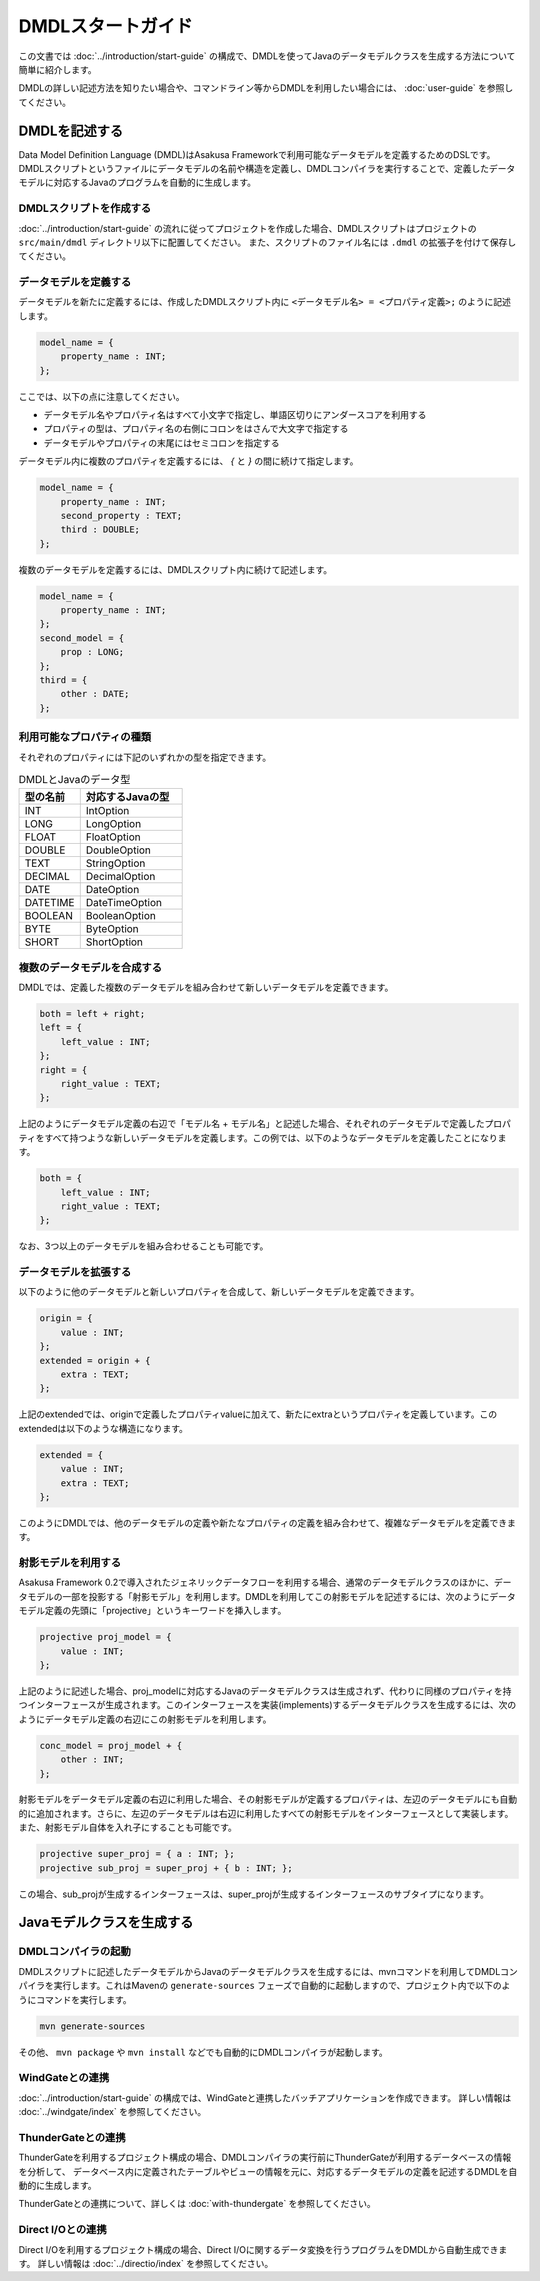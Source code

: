 ==================
DMDLスタートガイド
==================

この文書では :doc:`../introduction/start-guide` の構成で、DMDLを使ってJavaのデータモデルクラスを生成する方法について簡単に紹介します。

DMDLの詳しい記述方法を知りたい場合や、コマンドライン等からDMDLを利用したい場合には、 :doc:`user-guide` を参照してください。

DMDLを記述する
==============

Data Model Definition Language (DMDL)はAsakusa Frameworkで利用可能なデータモデルを定義するためのDSLです。
DMDLスクリプトというファイルにデータモデルの名前や構造を定義し、DMDLコンパイラを実行することで、定義したデータモデルに対応するJavaのプログラムを自動的に生成します。

DMDLスクリプトを作成する
------------------------
:doc:`../introduction/start-guide` の流れに従ってプロジェクトを作成した場合、DMDLスクリプトはプロジェクトの ``src/main/dmdl`` ディレクトリ以下に配置してください。
また、スクリプトのファイル名には ``.dmdl`` の拡張子を付けて保存してください。

データモデルを定義する
----------------------

データモデルを新たに定義するには、作成したDMDLスクリプト内に ``<データモデル名> = <プロパティ定義>;`` のように記述します。

..  code-block:: none

    model_name = {
        property_name : INT;
    };

ここでは、以下の点に注意してください。

* データモデル名やプロパティ名はすべて小文字で指定し、単語区切りにアンダースコアを利用する
* プロパティの型は、プロパティ名の右側にコロンをはさんで大文字で指定する
* データモデルやプロパティの末尾にはセミコロンを指定する

データモデル内に複数のプロパティを定義するには、 `{` と `}` の間に続けて指定します。

..  code-block:: none

    model_name = {
        property_name : INT;
        second_property : TEXT;
        third : DOUBLE;
    };

複数のデータモデルを定義するには、DMDLスクリプト内に続けて記述します。

..  code-block:: none

    model_name = {
        property_name : INT;
    };
    second_model = {
        prop : LONG;
    };
    third = {
        other : DATE;
    };

利用可能なプロパティの種類
--------------------------

それぞれのプロパティには下記のいずれかの型を指定できます。

..  list-table:: DMDLとJavaのデータ型
    :widths: 3 5
    :header-rows: 1

    * - 型の名前
      - 対応するJavaの型
    * - INT
      - IntOption
    * - LONG
      - LongOption
    * - FLOAT
      - FloatOption
    * - DOUBLE
      - DoubleOption
    * - TEXT
      - StringOption
    * - DECIMAL
      - DecimalOption
    * - DATE
      - DateOption
    * - DATETIME
      - DateTimeOption
    * - BOOLEAN
      - BooleanOption
    * - BYTE
      - ByteOption
    * - SHORT
      - ShortOption

複数のデータモデルを合成する
----------------------------

DMDLでは、定義した複数のデータモデルを組み合わせて新しいデータモデルを定義できます。

..  code-block:: none

    both = left + right;
    left = {
        left_value : INT;
    };
    right = {
        right_value : TEXT;
    };

上記のようにデータモデル定義の右辺で「モデル名 + モデル名」と記述した場合、それぞれのデータモデルで定義したプロパティをすべて持つような新しいデータモデルを定義します。この例では、以下のようなデータモデルを定義したことになります。

..  code-block:: none

    both = {
        left_value : INT;
        right_value : TEXT;
    };

なお、3つ以上のデータモデルを組み合わせることも可能です。

データモデルを拡張する
----------------------

以下のように他のデータモデルと新しいプロパティを合成して、新しいデータモデルを定義できます。

..  code-block:: none

    origin = {
        value : INT;
    };
    extended = origin + {
        extra : TEXT;
    };

上記のextendedでは、originで定義したプロパティvalueに加えて、新たにextraというプロパティを定義しています。このextendedは以下のような構造になります。

..  code-block:: none

    extended = {
        value : INT;
        extra : TEXT;
    };

このようにDMDLでは、他のデータモデルの定義や新たなプロパティの定義を組み合わせて、複雑なデータモデルを定義できます。

射影モデルを利用する
--------------------

Asakusa Framework 0.2で導入されたジェネリックデータフローを利用する場合、通常のデータモデルクラスのほかに、データモデルの一部を投影する「射影モデル」を利用します。DMDLを利用してこの射影モデルを記述するには、次のようにデータモデル定義の先頭に「projective」というキーワードを挿入します。

..  code-block:: none

    projective proj_model = {
        value : INT;
    };

上記のように記述した場合、proj_modelに対応するJavaのデータモデルクラスは生成されず、代わりに同様のプロパティを持つインターフェースが生成されます。このインターフェースを実装(implements)するデータモデルクラスを生成するには、次のようにデータモデル定義の右辺にこの射影モデルを利用します。

..  code-block:: none

    conc_model = proj_model + {
        other : INT;
    };

射影モデルをデータモデル定義の右辺に利用した場合、その射影モデルが定義するプロパティは、左辺のデータモデルにも自動的に追加されます。さらに、左辺のデータモデルは右辺に利用したすべての射影モデルをインターフェースとして実装します。
また、射影モデル自体を入れ子にすることも可能です。

..  code-block:: none

    projective super_proj = { a : INT; };
    projective sub_proj = super_proj + { b : INT; };

この場合、sub_projが生成するインターフェースは、super_projが生成するインターフェースのサブタイプになります。

Javaモデルクラスを生成する
==========================

DMDLコンパイラの起動
--------------------

DMDLスクリプトに記述したデータモデルからJavaのデータモデルクラスを生成するには、mvnコマンドを利用してDMDLコンパイラを実行します。これはMavenの ``generate-sources`` フェーズで自動的に起動しますので、プロジェクト内で以下のようにコマンドを実行します。

..  code-block:: sh

    mvn generate-sources

その他、 ``mvn package`` や ``mvn install`` などでも自動的にDMDLコンパイラが起動します。

WindGateとの連携
----------------
:doc:`../introduction/start-guide` の構成では、WindGateと連携したバッチアプリケーションを作成できます。
詳しい情報は :doc:`../windgate/index` を参照してください。

ThunderGateとの連携
-------------------
ThunderGateを利用するプロジェクト構成の場合、DMDLコンパイラの実行前にThunderGateが利用するデータベースの情報を分析して、
データベース内に定義されたテーブルやビューの情報を元に、対応するデータモデルの定義を記述するDMDLを自動的に生成します。

ThunderGateとの連携について、詳しくは :doc:`with-thundergate` を参照してください。

Direct I/Oとの連携
------------------
Direct I/Oを利用するプロジェクト構成の場合、Direct I/Oに関するデータ変換を行うプログラムをDMDLから自動生成できます。
詳しい情報は :doc:`../directio/index` を参照してください。


